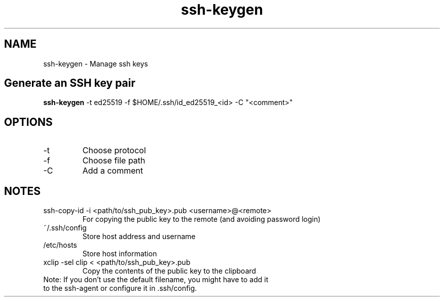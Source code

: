 .TH ssh-keygen "Mar 2025" "Version 1.0" "User Commands"
.SH NAME
ssh-keygen \- Manage ssh keys
.SH Generate an SSH key pair
.TP
\fBssh-keygen\fR -t ed25519 -f $HOME/.ssh/id_ed25519_<id> -C "<comment>"
.SH OPTIONS
.TP
-t
Choose protocol
.TP
-f
Choose file path
.TP
-C
Add a comment
.SH NOTES
.TP
ssh-copy-id -i <path/to/ssh_pub_key>.pub <username>@<remote>
For copying the public key to the remote (and avoiding password login)
.TP
~/.ssh/config
Store host address and username
.TP
/etc/hosts
Store host information
.TP
xclip -sel clip < <path/to/ssh_pub_key>.pub
Copy the contents of the public key to the clipboard
.TP
Note: If you don't use the default filename, you might have to add it to the ssh-agent or configure it in .ssh/config.